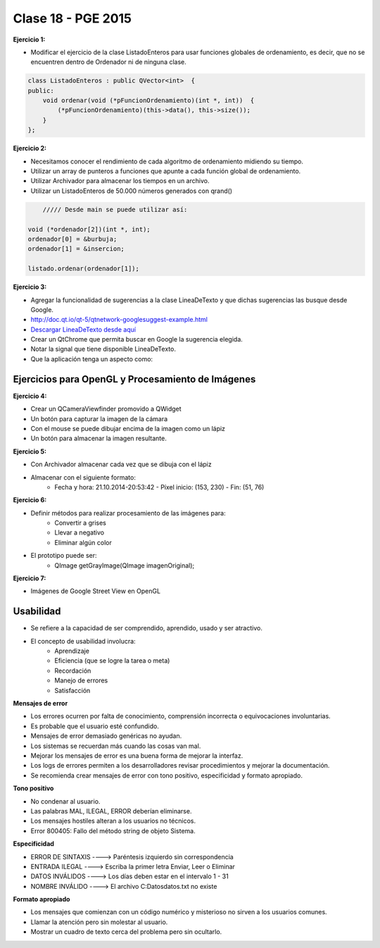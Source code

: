 .. -*- coding: utf-8 -*-

.. _rcs_subversion:

Clase 18 - PGE 2015
===================

**Ejercicio 1:**

- Modificar el ejercicio de la clase ListadoEnteros para usar funciones globales de ordenamiento, es decir, que no se encuentren dentro de Ordenador ni de ninguna clase.

.. code-block:: c++	

	class ListadoEnteros : public QVector<int>  {
	public:
	    void ordenar(void (*pFuncionOrdenamiento)(int *, int))  {
	        (*pFuncionOrdenamiento)(this->data(), this->size());
	    }
	};

.. code-block:: c++		
	///// Desde main se puede utilizar así:

    void (*ordenador)(int *, int) = &burbuja;

    listado.ordenar(ordenador);


**Ejercicio 2:**

- Necesitamos conocer el rendimiento de cada algoritmo de ordenamiento midiendo su tiempo.
- Utilizar un array de punteros a funciones que apunte a cada función global de ordenamiento.
- Utilizar Archivador para almacenar los tiempos en un archivo.
- Utilizar un ListadoEnteros de 50.000 números generados con qrand()

.. code-block:: c++		

	///// Desde main se puede utilizar así:

    void (*ordenador[2])(int *, int);
    ordenador[0] = &burbuja;
    ordenador[1] = &insercion;

    listado.ordenar(ordenador[1]);

**Ejercicio 3:** 

- Agregar la funcionalidad de sugerencias a la clase LineaDeTexto y que dichas sugerencias las busque desde Google.
- http://doc.qt.io/qt-5/qtnetwork-googlesuggest-example.html
- `Descargar LineaDeTexto desde aquí <https://github.com/cosimani/Curso-PGE-2015/blob/master/sources/clase18/lineadetexto.rar?raw=true>`_
- Crear un QtChrome que permita buscar en Google la sugerencia elegida. 
- Notar la signal que tiene disponible LineaDeTexto.
- Que la aplicación tenga un aspecto como:

.. figure:: images/clase18/navegador.png

Ejercicios para OpenGL y Procesamiento de Imágenes
^^^^^^^^^^^^^^^^^^^^^^^^^^^^^^^^^^^^^^^^^^^^^^^^^^

**Ejercicio 4:**

- Crear un QCameraViewfinder promovido a QWidget
- Un botón para capturar la imagen de la cámara
- Con el mouse se puede dibujar encima de la imagen como un lápiz
- Un botón para almacenar la imagen resultante.

**Ejercicio 5:**

- Con Archivador almacenar cada vez que se dibuja con el lápiz
- Almacenar con el siguiente formato:
	- Fecha y hora: 21.10.2014-20:53:42 - Píxel inicio: (153, 230) - Fin: (51, 76)
	
**Ejercicio 6:**

- Definir métodos para realizar procesamiento de las imágenes para:
	- Convertir a grises
	- Llevar a negativo
	- Eliminar algún color
- El prototipo puede ser:
	- QImage getGrayImage(QImage imagenOriginal);

**Ejercicio 7:**

- Imágenes de Google Street View en OpenGL

Usabilidad
^^^^^^^^^^

- Se refiere a la capacidad de ser comprendido, aprendido, usado y ser atractivo.

- El concepto de usabilidad involucra:
	- Aprendizaje
	- Eficiencia (que se logre la tarea o meta)
	- Recordación
	- Manejo de errores
	- Satisfacción

**Mensajes de error**

- Los errores ocurren por falta de conocimiento, comprensión incorrecta o equivocaciones involuntarias.
- Es probable que el usuario esté confundido.
- Mensajes de error demasiado genéricas no ayudan.
- Los sistemas se recuerdan más cuando las cosas van mal.
- Mejorar los mensajes de error es una buena forma de mejorar la interfaz.
- Los logs de errores permiten a los desarrolladores revisar procedimientos y mejorar la documentación.
- Se recomienda crear mensajes de error con tono positivo, especificidad y formato apropiado.

**Tono positivo**

- No condenar al usuario.
- Las palabras MAL, ILEGAL, ERROR deberían eliminarse.
- Los mensajes hostiles alteran a los usuarios no técnicos.
- Error 800405: Fallo del método string de objeto Sistema.

**Especificidad**

- ERROR DE SINTAXIS  ---->  Paréntesis izquierdo sin correspondencia
- ENTRADA ILEGAL     ---->  Escriba la primer letra Enviar, Leer o Eliminar
- DATOS INVÁLIDOS    ---->  Los días deben estar en el intervalo 1 - 31
- NOMBRE INVÁLIDO    ---->  El archivo C:\Datos\datos.txt no existe

**Formato apropiado**  

- Los mensajes que comienzan con un código numérico y misterioso no sirven a los usuarios comunes.
- Llamar la atención pero sin molestar al usuario.
- Mostrar un cuadro de texto cerca del problema pero sin ocultarlo.


